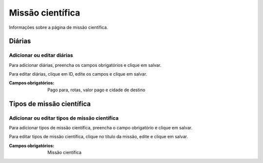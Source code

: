 =================
Missão científica
=================

Informações sobre a página de missão científica.

.. image:: imagens/missao_cientifica.png


*******
Diárias
*******

---------------------------
Adicionar ou editar diárias
---------------------------

Para adicionar diárias, preencha os campos obrigatórios e clique em salvar.

Para editar diárias, clique em ID, edite os campos e clique em salvar.

.. image:: imagens/diarias.png

:Campos obrigatórios:
    Pago para, rotas, valor pago e cidade de destino


**************************
Tipos de missão científica
**************************

----------------------------------------------
Adicionar ou editar tipos de missão científica
----------------------------------------------

Para adicionar tipos de missão científica, preencha o campo obrigatório e clique em salvar.

Para editar tipos de missão científica, clique no título da missão, edite e clique em salvar.

.. image:: imagens/tipo_missao_cientifica.png

:Campos obrigatórios:
    Missão científica